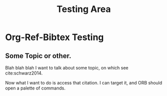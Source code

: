#+TITLE: Testing Area

* Org-Ref-Bibtex Testing
** Some Topic or other.
Blah blah blah I want to talk about some topic, on which see cite:schwarz2014.

Now what I want to do is access that citation. I can target it, and ORB should open a palette of commands.

